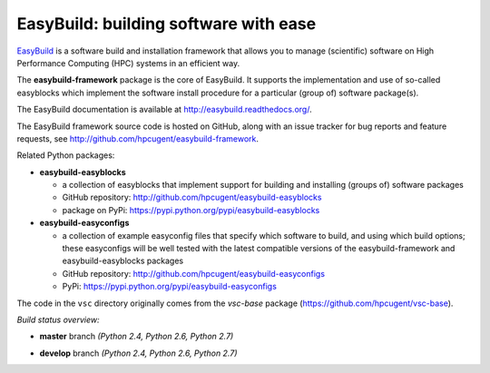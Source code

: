 EasyBuild: building software with ease
--------------------------------------

.. image:: http://hpcugent.github.io/easybuild/images/easybuild_logo_small.png
   :align: center

`EasyBuild <https://hpcugent.github.io/easybuild>`_ is a software build
and installation framework that allows you to manage (scientific) software
on High Performance Computing (HPC) systems in an efficient way.

The **easybuild-framework** package is the core of EasyBuild. It
supports the implementation and use of so-called easyblocks which
implement the software install procedure for a particular (group of) software
package(s).

The EasyBuild documentation is available at http://easybuild.readthedocs.org/.

The EasyBuild framework source code is hosted on GitHub, along
with an issue tracker for bug reports and feature requests, see
http://github.com/hpcugent/easybuild-framework.

Related Python packages:

* **easybuild-easyblocks**

  * a collection of easyblocks that implement support for building and installing (groups of) software packages
  * GitHub repository: http://github.com/hpcugent/easybuild-easyblocks
  * package on PyPi: https://pypi.python.org/pypi/easybuild-easyblocks

* **easybuild-easyconfigs**

  * a collection of example easyconfig files that specify which software to build,
    and using which build options; these easyconfigs will be well tested
    with the latest compatible versions of the easybuild-framework and easybuild-easyblocks packages
  * GitHub repository: http://github.com/hpcugent/easybuild-easyconfigs
  * PyPi: https://pypi.python.org/pypi/easybuild-easyconfigs

The code in the ``vsc`` directory originally comes from the *vsc-base* package
(https://github.com/hpcugent/vsc-base).


*Build status overview:*

* **master** branch *(Python 2.4, Python 2.6, Python 2.7)*

  .. image:: https://jenkins1.ugent.be/view/EasyBuild/job/easybuild-framework_unit-test_hpcugent_master-python24/badge/icon
      :target: https://jenkins1.ugent.be/view/EasyBuild/job/easybuild-framework_unit-test_hpcugent_master-python24/
  .. image:: https://jenkins1.ugent.be/view/EasyBuild/job/easybuild-framework_unit-test_hpcugent_master/badge/icon
      :target: https://jenkins1.ugent.be/view/EasyBuild/job/easybuild-framework_unit-test_hpcugent_master/
  .. image:: https://jenkins1.ugent.be/view/EasyBuild/job/easybuild-framework_unit-test_hpcugent_master-python27/badge/icon
      :target: https://jenkins1.ugent.be/view/EasyBuild/job/easybuild-framework_unit-test_hpcugent_master-python27/

* **develop** branch *(Python 2.4, Python 2.6, Python 2.7)*

  .. image:: https://jenkins1.ugent.be/view/EasyBuild/job/easybuild-framework_unit-test_hpcugent_develop-python24/badge/icon
      :target: https://jenkins1.ugent.be/view/EasyBuild/job/easybuild-framework_unit-test_hpcugent_develop-python24/
  .. image:: https://jenkins1.ugent.be/view/EasyBuild/job/easybuild-framework_unit-test_hpcugent_develop/badge/icon
      :target: https://jenkins1.ugent.be/view/EasyBuild/job/easybuild-framework_unit-test_hpcugent_develop/
  .. image:: https://jenkins1.ugent.be/view/EasyBuild/job/easybuild-framework_unit-test_hpcugent_develop-python27/badge/icon
      :target: https://jenkins1.ugent.be/view/EasyBuild/job/easybuild-framework_unit-test_hpcugent_develop-python27/

